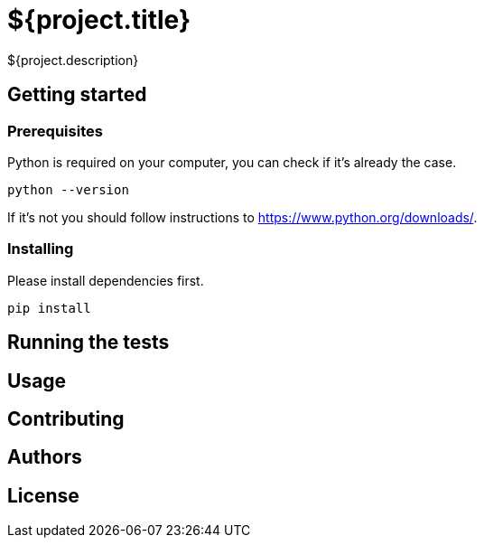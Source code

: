 = ${project.title}

${project.description}

== Getting started

=== Prerequisites

Python is required on your computer, you can check if it's already the case.

	python --version

If it's not you should follow instructions to https://www.python.org/downloads/.

=== Installing

Please install dependencies first.

	pip install

== Running the tests

== Usage

== Contributing

== Authors

== License
